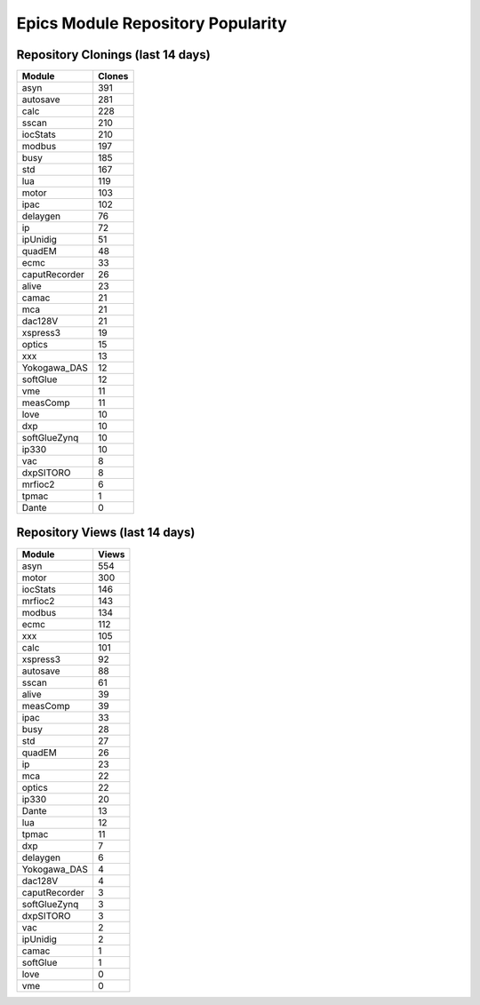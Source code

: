 ==================================
Epics Module Repository Popularity
==================================



Repository Clonings (last 14 days)
----------------------------------
.. csv-table::
   :header: Module, Clones

   asyn, 391
   autosave, 281
   calc, 228
   sscan, 210
   iocStats, 210
   modbus, 197
   busy, 185
   std, 167
   lua, 119
   motor, 103
   ipac, 102
   delaygen, 76
   ip, 72
   ipUnidig, 51
   quadEM, 48
   ecmc, 33
   caputRecorder, 26
   alive, 23
   camac, 21
   mca, 21
   dac128V, 21
   xspress3, 19
   optics, 15
   xxx, 13
   Yokogawa_DAS, 12
   softGlue, 12
   vme, 11
   measComp, 11
   love, 10
   dxp, 10
   softGlueZynq, 10
   ip330, 10
   vac, 8
   dxpSITORO, 8
   mrfioc2, 6
   tpmac, 1
   Dante, 0



Repository Views (last 14 days)
-------------------------------
.. csv-table::
   :header: Module, Views

   asyn, 554
   motor, 300
   iocStats, 146
   mrfioc2, 143
   modbus, 134
   ecmc, 112
   xxx, 105
   calc, 101
   xspress3, 92
   autosave, 88
   sscan, 61
   alive, 39
   measComp, 39
   ipac, 33
   busy, 28
   std, 27
   quadEM, 26
   ip, 23
   mca, 22
   optics, 22
   ip330, 20
   Dante, 13
   lua, 12
   tpmac, 11
   dxp, 7
   delaygen, 6
   Yokogawa_DAS, 4
   dac128V, 4
   caputRecorder, 3
   softGlueZynq, 3
   dxpSITORO, 3
   vac, 2
   ipUnidig, 2
   camac, 1
   softGlue, 1
   love, 0
   vme, 0
